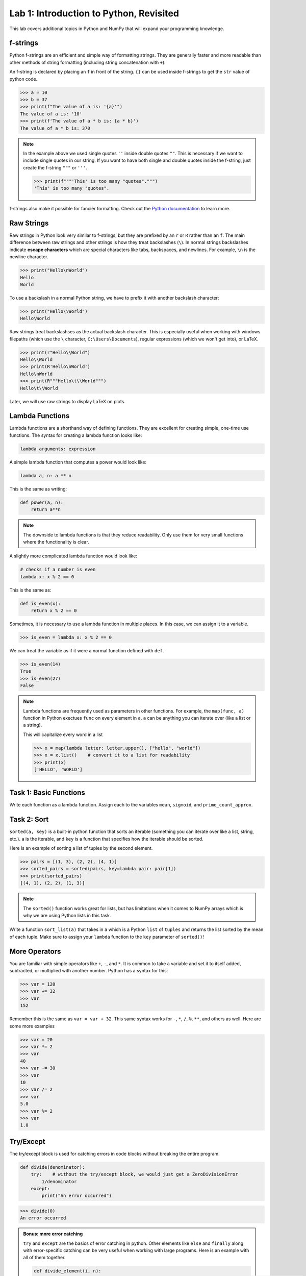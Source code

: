 Lab 1: Introduction to Python, Revisited
========================================

This lab covers additional topics in Python and NumPy that will expand your programming knowledge.

f-strings
---------

Python f-strings are an efficient and simple way of formatting strings. They are generally faster and more readable than other methods of string formatting (including string concatenation with ``+``).

An f-string is declared by placing an ``f`` in front of the string. ``{}`` can be used inside f-strings to get the ``str`` value of python code.

>>> a = 10
>>> b = 37
>>> print(f"The value of a is: '{a}'")
The value of a is: '10'
>>> print(f'The value of a * b is: {a * b}')
The value of a * b is: 370

.. Note::
    In the example above we used single quotes ``''`` inside double quotes ``""``. This is necessary if we want to include single quotes in our string. If you want to have both single and double quotes inside the f-string, just create the f-string ``"""`` or ``'''``.

    >>> print(f"""'This' is too many "quotes".""")
    'This' is too many "quotes".

f-strings also make it possible for fancier formatting. Check out the `Python documentation <https://docs.python.org/3/tutorial/inputoutput.html#fancier-output-formatting>`_ to learn more.

Raw Strings
-----------

Raw strings in Python look very similar to f-strings, but they are prefixed by an ``r`` or ``R`` rather than an ``f``. The main difference between raw strings and other strings is how they treat backslashes (``\``). In normal strings backslashes indicate **escape characters** which are special characters like tabs, backspaces, and newlines. For example, ``\n`` is the newline character.

>>> print("Hello\nWorld")
Hello
World

To use a backslash in a normal Python string, we have to prefix it with another backslash character:

>>> print("Hello\\World")
Hello\World

Raw strings treat backslashses as the actual backslash character. This is especially useful when working with windows filepaths (which use the ``\`` character, ``C:\Users\Documents``), regular expressions (which we won't get into), or LaTeX.

>>> print(r"Hello\\World")
Hello\\World
>>> print(R'Hello\nWorld')
Hello\nWorld
>>> print(R"""Hello\t\\World""")
Hello\t\\World

Later, we will use raw strings to display LaTeX on plots.

Lambda Functions
----------------

Lambda functions are a shorthand way of defining functions. They are excellent for creating simple, one-time use functions. The syntax for creating a lambda function looks like:

.. code:: python

    lambda arguments: expression

A simple lambda function that computes a power would look like:

.. code:: python

    lambda a, n: a ** n

This is the same as writing:

.. code:: python

    def power(a, n):
        return a**n

.. Note::
    The downside to lambda functions is that they reduce readability. Only use them for very small functions where the functionality is clear.

A slightly more complicated lambda function would look like:

.. code:: python

    # checks if a number is even
    lambda x: x % 2 == 0

This is the same as:

.. code:: python
    
    def is_even(x):
        return x % 2 == 0

Sometimes, it is necessary to use a lambda function in multiple places. In this case, we can assign it to a variable.

>>> is_even = lambda x: x % 2 == 0

We can treat the variable as if it were a normal function defined with ``def``.

>>> is_even(14)
True
>>> is_even(27)
False

.. Note::
    Lambda functions are frequently used as parameters in other functions. For example, the ``map(func, a)`` function in Python exectues ``func`` on every element in ``a``. ``a`` can be anything you can iterate over (like a list or a string).

    This will capitalize every word in a list

    >>> x = map(lambda letter: letter.upper(), ["hello", "world"])
    >>> x = x.list()    # convert it to a list for readability
    >>> print(x)
    ['HELLO', 'WORLD']

Task 1: Basic Functions
-----------------------
Write each function as a lambda function. Assign each to the variables ``mean``, ``sigmoid``, and ``prime_count_approx``.

.. math::
    :label: eq:(1)

    \mu = \frac{\sum_{i=1}^{n}x_i}{n}

.. math::
    :label: eq:(2)

    \sigma(\text{x}) = \frac{1}{1 + e^{-x}}

.. math::
    :label: eq:(3)

    f(x) = \frac{x}{\log(x)}

.. hint about using array sum for part 1 of this

Task 2: Sort
------------
``sorted(a, key)`` is a built-in python function that sorts an iterable (something you can iterate over like a list, string, etc.). ``a`` is the iterable, and ``key`` is a function that specifies how the iterable should be sorted.

Here is an example of sorting a list of tuples by the second element.

>>> pairs = [(1, 3), (2, 2), (4, 1)]
>>> sorted_pairs = sorted(pairs, key=lambda pair: pair[1])
>>> print(sorted_pairs)
[(4, 1), (2, 2), (1, 3)]

.. note::
    The ``sorted()`` function works great for lists, but has limitations when it comes to NumPy arrays which is why we are using Python lists in this task.

Write a function ``sort_list(a)`` that takes in ``a`` which is a Python ``list`` of ``tuples`` and returns the list sorted by the mean of each tuple. 
Make sure to assign your ``lambda`` function to the ``key`` parameter of ``sorted()``!

.. hint about using np.mean()

More Operators
--------------
You are familiar with simple operators like ``+``, ``-``, and ``*``. It is common to take a variable and set it to itself added, subtracted, or multiplied with another number. Python has a syntax for this:

>>> var = 120
>>> var += 32
>>> var
152

Remember this is the same as ``var = var + 32``. This same syntax works for ``-``, ``*``, ``/``, ``%``, ``**``, and others as well. Here are some more examples

>>> var = 20
>>> var *= 2
>>> var
40
>>> var -= 30
>>> var
10
>>> var /= 2
>>> var
5.0
>>> var %= 2
>>> var
1.0

Try/Except
------------------

The try/except block is used for catching errors in code blocks without breaking the entire program.

.. code:: python

    def divide(denominator):
        try:    # without the try/except block, we would just get a ZeroDivisionError
            1/denominator
        except:
            print("An error occurred")
            
>>> divide(0)
An error occurred

.. admonition:: Bonus: more error catching

    ``try`` and ``except`` are the basics of error catching in python. Other elements like ``else`` and ``finally`` along with error-specific catching can be very useful when working with large programs. Here is an example with all of them together.

    .. code:: python

        def divide_element(i, n):
            """Gets the the element at index i from my_list and divides it by n. Then adds 10 to the result.
            
            If there is an error, it returns 0.
            """

            my_list = [1, 2, 3]
            try:
                val = my_list[i]/n
            except IndexError:                  # catches only IndexErrors
                print("Got an Index Error")
                val = 0
            except ZeroDivisionError:           # catches only ZeroDivisionErrors
                print("Got a Zero Division Error")
                val = 0
            else:                               # if it didn't catch any errors
                print("Successful")
                val += 10
            finally:                            # always run this no matter what happens
                return val
            
    >>> print(divide_element(2, 1))
    Successful
    13.0
    >>> print(divide_element(10, 1))
    Got an Index Error
    0
    >>> print(divide_element(2, 0))
    Got a Zero Division Error
    0

Task 3: Matrix Multiplication
-----------------------------
Write a function ``mat_mul(a, b)`` that takes in ``numpy.ndarray``\s ``a`` and ``b`` and performs matrix multiplication on them. ``mat_mul`` should return the string ``Error: matrix a with shape (n,m) is not compatible with matrix b with shape (n,m)`` when the matrices are of incompatible shapes.

Type Declarations in Functions
------------------------------

We have talked about functions and docstrings before, but python has an additional way to document the types that functions use.

.. code:: python

    def add(a: int, b: list[float]) -> list[float]:
        """Adds an int and a list of floats together."""
        return a + b

This says that ``a`` should be an ``int``, ``b`` should be a ``list`` of ``float``\s, and the return value should be a ``list`` of ``float``\s.

.. Warning::
    Python doesn't enforce type declarations in functions, it is purely for documentation purposes.

Additionally, you can have default parameters for functions. This way, the user doesn't need to pass in a parameter.

.. code:: python

    def calculate_force(mass: float, acceleration: float = 9.8) -> float:
        """
        Returns the force from a given mass and acceleration.
        
        The default value for acceleration is 9.8 m/s^2 from gravity.
        """
        return mass * acceleration

>>> calculate_force(10)
98.0
>>> calculate_force(10, acceleration=3.73)  # mars
37.3

Dictionaries
------------

A dictionary is another Python data type. It is similar to a list, but while a list uses an integer index to retrieve another data type, a dictionary can use any data type to retrieve another data type. This is called "mapping".

Dictionaries contain key-value pairs i.e., given a key, we can retrieve a value (but not the other way around).
We access dictionaries using the ``[]`` notation.

>>> my_dict = {"apple": "red", "orange": 12, "blueberry": True}
>>> my_dict["apple"]
'red'
>>> my_dict["orange"]
12
>>> my_dict["blueberry"]
True

To insert or change a value in a dictionary, we use the same notation

>>> my_dict["strawberry"] = "red"
>>> my_dict
{"apple": "red", "orange": 12, "blueberry": True, "strawberry": "red"}
>>> my_dict["apple"] = "green"
>>> my_dict
{"apple": "green", "orange": 12, "blueberry": True, "strawberry": "red"}

It is often helpful to iterate over the entries in a dictionary. We can do this with the ``.items()`` method which returns a tuple of each key and value in the dictionary.

>>> my_dict.items()
dict_items([('apple', 'red'), ('orange', 12), ('blueberry', True), ('strawberry', 'red')])
>>> for key, value in my_dict.items():
>>>     print(f"my_dict key: {key}, my_dict value: {value}")
my_dict key: apple, my_dict value: green
my_dict key: orange, my_dict value: 12
my_dict key: blueberry, my_dict value: True
my_dict key: strawberry, my_dict value: red

Here are some other useful functions and methods for dictionaries:

- ``len(my_dict)`` the length of the dictionary (how many entries there are)
- ``my_dict.keys()`` gets all the keys in the dictionary
- ``my_dict.values()`` gets all the values from the dictionary
- ``my_dict.items()`` gets a list of tuples containing the all the keys and values (used in the example above)

Task 4: Sorting a Dictionary
----------------------------
Write a function ``sort_dict(d)`` which sorts a dictionary of student's scores from highest to lowest.
``d`` is a dictionary that maps from a student's name (``str``) to their percentage in the class (``float``). 
``sort_dict(d)`` should return a list of tuples containing the student's name and their grade i.e., ``[("peter", 97.5), ("james", 96.1), ("john", 94.8)]``.

Importing
---------
At this point, you are familiar with how to import a module or package in python using

.. code:: python

    import package

and

.. code:: python

    import package as pk

Here are a few other ways to import a module:

.. code:: python

    # import a specific function or class from a module to call it directly (without package.function)
    from package import function    

    # import all of the functions or classes from a module so you can call them directly. This method is not very common.
    from package import *   

    # import a function or class from a module with an alias so you can call the function directly
    from package import function as func    

.. note:: 

    Many packages contain subpackages. You can use subpackage functions in two ways.

    >>> import numpy as np
    >>> v = [3, 4]
    >>> np.linalg.norm(v)
    5.0
    >>> import numpy.linalg as la
    >>> la.norm(v)
    5.0

    The first option will import all of NumPy, while the second will only import the ``linalg`` subpackage.

So far in this class we have been using Google Colab for our projects. Google Colab is convenient because it allows us to write Python code in our browser and it has lots of Python libraries pre-installed.

When working on a large project it is better to run Python locally on your computer. This is commonly done with an Integrated Development Environment (IDE) like VS Code, PyCharm, or even a simple text editor and the command line. We won't get into this now, but it is important to know that Google Colab is just an intro.

NumPy Stacking
--------------

NumPy has different functions to merge and concatenate NumPy arrays. It is important to know that these functions exist, but you don't need to know all the details.

.. ``numpy.column_stack`` 
.. ~~~~~~~~~~~~~~~~~~~~~~
.. Takes 1d arrays and stacks them as the columns of a 2d array.

.. >>> a = np.array([1, 2, 3, 4])
.. >>> b = np.array([4, 5, 6, 7])
.. >>> np.column_stack((a, b))
.. array([[1, 4],
..        [2, 5],
..        [3, 6],
..        [4, 7]])

``numpy.vstack``
~~~~~~~~~~~~~~~~
Takes a set of arrays and stacks them vertically (along the first axis)

>>> a = np.array([1, 2, 3, 4])
>>> b = np.array([4, 5, 6, 7])
>>> np.vstack((a, b))
array([[1, 2, 3, 4],
       [4, 5, 6, 7]])

>>> c = np.array([[1, 2], [3, 4], [5, 6]])
>>> d = np.array([[6, 7], [8, 9], [10, 11]])
>>> np.vstack((c, d))
array([[ 1,  2],
       [ 3,  4],
       [ 5,  6],
       [ 6,  7],
       [ 8,  9],
       [10, 11]])
       
``numpy.hstack``
~~~~~~~~~~~~~~~~
Takes a set of arrays and stacks them horizontally (along the second axis)

>>> a = np.array([1, 2, 3, 4])
>>> b = np.array([4, 5, 6, 7])
>>> np.hstack((a, b))
array([1, 2, 3, 4, 4, 5, 6, 7])

>>> c = np.array([[1, 2], [3, 4], [5, 6]])
>>> d = np.array([[6, 7], [8, 9], [10, 11]])
>>> np.hstack((c, d))
array([[ 1,  2,  6,  7],
       [ 3,  4,  8,  9],
       [ 5,  6, 10, 11]])

``numpy.dstack``
~~~~~~~~~~~~~~~~
Takes a set of arrays and stacks them according to 'depth' (along the third axis)

>>> a = np.array([1, 2, 3, 4])
>>> b = np.array([4, 5, 6, 7])
>>> np.dstack((a, b))
array([[[1, 4],
        [2, 5],
        [3, 6],
        [4, 7]]])

.. code-block:: python

    >>> c = np.array([[1, 2], [3, 4], [5, 6]])
    >>> d = np.array([[6, 7], [8, 9], [10, 11]])
    >>> np.dstack((c, d))
    array([[[ 1,  6],
            [ 2,  7]],

        [[ 3,  8],
            [ 4,  9]],

        [[ 5, 10],
            [ 6, 11]]])

.. code-block:: python

    >>> e = np.array([[[1, 2], [3, 4]], [[5, 6], [7, 8]]])
    >>> f = np.array([[[2, 3], [4, 5]], [[6, 7], [8, 9]]])
    >>> np.dstack((e, f))
    array([[[1, 2, 2, 3],
            [3, 4, 4, 5]],

        [[5, 6, 6, 7],
            [7, 8, 8, 9]]])

``numpy.stack``
~~~~~~~~~~~~~~~
Joins a set of arrays along a *new* axis. When ``axis=-1``, it will join along the last axis.

>>> a = np.array([1, 2, 3, 4])
>>> b = np.array([4, 5, 6, 7])
>>> np.stack((a, b), axis=0)
array([[1, 2, 3, 4],
       [4, 5, 6, 7]])
>>> np.stack((a, b), axis=1)
array([[1, 4],
       [2, 5],
       [3, 6],
       [4, 7]])
>>> np.stack((a,b), axis=-1)
array([[1, 4],
       [2, 5],
       [3, 6],
       [4, 7]])

.. code-block:: python

    >>> c = np.array([[1, 2], [3, 4], [5, 6]])
    >>> d = np.array([[6, 7], [8, 9], [10, 11]])
    >>> np.stack((c, d), axis=0)
    array([[[ 1,  2],
            [ 3,  4],
            [ 5,  6]],

        [[ 6,  7],
            [ 8,  9],
            [10, 11]]])
    >>> np.stack((c, d), axis=1)
    array([[[ 1,  2],
            [ 6,  7]],

        [[ 3,  4],
            [ 8,  9]],

        [[ 5,  6],
            [10, 11]]])
    >>> np.stack((c, d), axis=2)
    array([[[ 1,  6],
            [ 2,  7]],

        [[ 3,  8],
            [ 4,  9]],

        [[ 5, 10],
            [ 6, 11]]])

Task 5: Images
--------------

Write three functions (listed below). Each should take in three NumPy arrays of shape ``(n, m)`` and return an array of the specified shape

* ``rgb_image_one(r, g, b)`` returns an array of shape ``(n, m, 3)``
* ``rgb_image_two(r, g, b)`` returns an array of shape ``(n, 3, m)``
* ``rgb_image_three(r, g, b)`` returns an array of shape ``(3, n, m)``

Array Broadcasting
------------------

This section is taken from the `Broadcasting <https://numpy.org/doc/stable/user/basics.broadcasting.html>`_ NumPy documentation.

NumPy array broadcasting is what enables operations like element-wise multiplication of two vectors, scalar multiplication, and other, unique operations.

>>> a = np.array([1, 2, 3, 4])
>>> b = np.array([4, 5, 6, 7])
>>> a * b
array([ 4, 10, 18, 28])
>>> c = 3
>>> a * c
array([ 3,  6,  9, 12])

The main idea of array broadcasting is that operations can be performed on ``numpy.array``\s with different shapes. NumPy handles this by "stretching" certain dimensions so the arrays are compatible for the operation. In the example above, ``a`` has shape ``(4,)`` and ``b`` has shape ``(4,)`` so numpy does the multiplication operation element wise. When ``a`` is multiplied by ``c`` with shape ``()``, ``c`` is stretched to the shape ``(4,)``, and the operation is continued element-wise.

.. image:: ./_static/figures/broadcasting_stretch.png
    :align: center

.. Note::
    NumPy doesn't actually create this temporary array ``c`` with shape ``(4,)``. This is just a good way to think about it.

Array broadcasting does not work on any shape of array. NumPy determines compatibility by comparing the shapes of the arrays starting with the rightmost dimension. Dimensions are compatible when they are equal, or one of the dimensions is one. A ``ValueError: operands could not be broadcast together`` is raised when arrays are not compatible (`General Broadcasting Rules <https://numpy.org/doc/stable/user/basics.broadcasting.html#general-broadcasting-rules>`_).

The result array of an operation will have the same number of dimensions as the array with the greatest number of dimensions in the operation. The size of each dimension in the result array will be the largest corresponding dimension in the input arrays. Any missing dimensions are treated as having dimension 1.

Consider the following arrays

* ``a = np.array([[a1], [a2], [a3]])`` with shape ``(3, 1)``
* ``b = np.array([[b1, b2, b3, b4]])`` with shape ``(1, 4)``
* ``c = np.array([c1, c2, c3, c4])`` with shape ``(4,)``
* ``d`` is a scalar

All of these arrays are broadcastable with one another because all can be expanded into a ``numpy.ndarray`` of shape ``(3, 4)``.

.. image:: ./_static/figures/broadcasting_abcd.png
    :align: center
    :alt: a, b, c, and d expanded into arrays of shape (3,4)

On the other hand, array ``e`` with shape ``(5, 2)`` could not be broadcast into shape ``(3, 4)`` because none of the corresponding dimensions are the same and none of them are 1.

.. image:: ./_static/figures/broadcasting_e.png
    :align: center
    :height: 300

But, array ``f`` with shape ``(5, 1, 1)`` is compatible with arrays ``a``, ``b``, ``c``, and ``d`` because the dimensions corresponding to ``a``, ``b``, ``c``, and ``d`` are all 1. In this case, each ``a``, ``b``, ``c``, and ``d`` would be stretched to match dimension ``5`` in ``f``.

Consider this example. You are given a list of prices of products in dollars and you want to convert that list of prices into different currencies like EUR, JPY, and GBP.

>>> usd_prices = np.array([9.90, 10.28, 6.75, 3.09])
>>> exchange_rates = np.array([0.88, 144.3, 0.74])  # [EUR, JPY, GBP]

We could loop over each of these and find the converted prices that way, or we can use array broadcasting. Right now, ``usd_prices`` has a shape of ``(4,)`` and ``exchange_rates`` has shape ``(3,)``. If we redefine ``exchange_rates`` to have shape ``(3,1)`` then we can use array broadcasting to get an array where each row represents the currency, and each column represents the price.

.. image:: ./_static/figures/broadcasting_currency.png
    :align: center
    :alt: usd_prices and exchange_rates broadcasted and multiplied together
    :height: 400

>>> usd_prices = np.array([9.90, 10.28, 6.75, 3.09])
>>> exchange_rates = np.array([[0.88], [144.3], [0.74]])    # shape (3,1)
>>> np.round(exchange_rates * usd_prices, decimals=2)   # shape: (4,3)
array([[   8.71,    9.05,    5.94,    2.72],
       [1428.57, 1483.4 ,  974.03,  445.89],
       [   7.33,    7.61,    5.  ,    2.29]])

.. warning::

    Broadcasting can cause issues when working with vectors and matrices if you are not careful. Consider the following vectors, ``a``, and ``b``:

    >>> a = np.array([1, 2, 3])
    >>> a
    array([1, 2, 3])
    >>> b = np.array([[1],[2],[3]])
    >>> b
    array([[1],
           [2],
           [3]])
    
    While ``a`` visually could be termed a "row" vector, and ``b`` a "column" vector, treating them this way in NumPy often leads to problems. For example, NumPy is ok multipliying either of these vectors with a :math:`3\times3` matrix, but this operation would be illegal normally.

    >>> A = np.array([[1, 2, 3], [4, 5, 6], [7, 8, 9]])
    >>> A
    array([[1, 2, 3],
           [4, 5, 6],
           [7, 8, 9]])
    >>> A @ a   # multiply shape (3,3) by shape (3,) which is ok in NumPy, but illegal normally (3,3)x(1,3)
    array([14, 32, 50])
    >>> A @ b   # multiply shape (3,3) by shape (3,1) which is ok in NumPy, and ok normally (3,3)x(3,1)
    array([[14],
           [32],
           [50]])
    
    Both operations result in a vector of the same shape as the input vector. If you had assumed that both operations came out with either a row vector, or column vector, you may have tried adding them together:

    >>> (A @ a) + (A @ b)
    array([[ 28,  46,  64],
           [ 46,  64,  82],
           [ 64,  82, 100]])

    Which returns a matrix---definitely not what you were intending. This is one of the blessings and curses of array broadcasting. In the currency example, creating a matrix from two vectors is exactly what we wanted, but in this example, if we had wrongly assumed we could add a "row" vector and "column" vector as we would normally, we would end up with very unexpected results.


Task 6: Normalization
---------------------
Normalization is a basic statistical method to scale data so all of the points lie between 0 and 1. Here is the formula:

.. math::
    x_{\text{norm}} = \frac{x - x_{min}}{x_{max} - x_{min}}

You are given data on recent college graduates and their median earnings based on their major.
Use array broadcasting to create a normalized set of median earnings. The data is given in CodeBuddy.